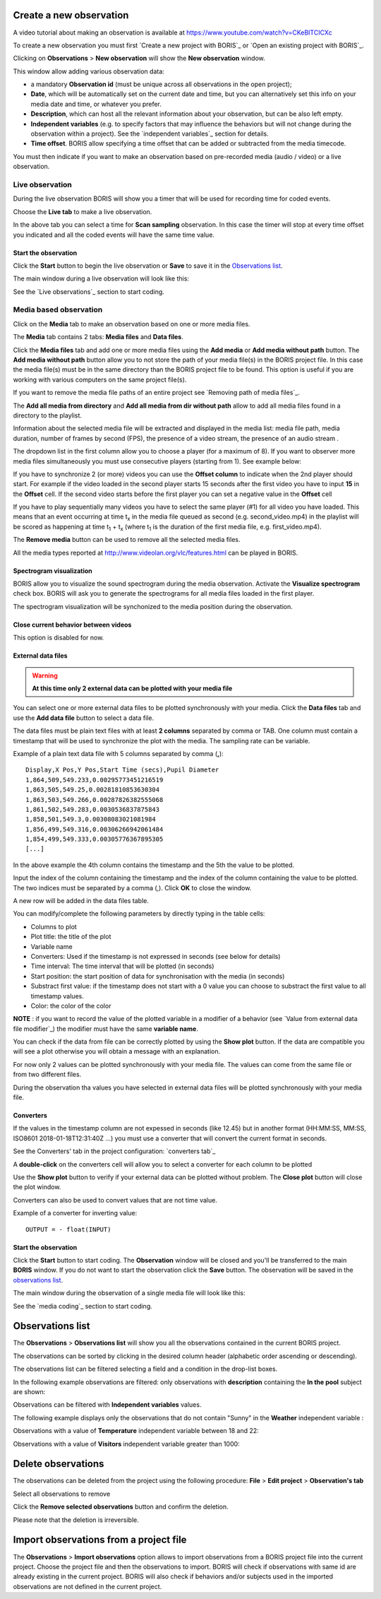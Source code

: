 .. Observations




Create a new observation
--------------------------------------------------------------------------------------------------------------------------------------------

A video tutorial about making an observation is available at `<https://www.youtube.com/watch?v=CKeBITCICXc>`_

To create a new observation you must first `Create a new project with BORIS`_
or `Open an existing project with BORIS`_.


Clicking on **Observations** > **New observation** will show the **New observation** window.

.. image:: images/new_observation_empty.png
   :alt: New observation window
   :width: 80%


This window allow adding various observation data:

* a mandatory **Observation id** (must be unique across all observations in the open project);
* **Date**, which will be automatically set on the current date and time, but you can alternatively set this info on your media date and time, or whatever you prefer.
* **Description**, which can host all the relevant information about your observation, but can be also left empty.
* **Independent variables** (e.g. to specify factors that may influence the behaviors but will not change during the observation within a project). See the  `independent variables`_ section for details.
* **Time offset**. BORIS allow specifying a time offset that can be added or subtracted from the media timecode.


You must then indicate if you want to make an observation based on pre-recorded media (audio / video) or a live observation.


Live observation
............................................................................................................................................

During the live observation BORIS will show you a timer that will be used for recording time for coded events.

Choose the **Live tab** to make a live observation.

.. image:: images/live_observation.png
   :alt: New live observation
   :width: 80%



In the above tab you can select a time for **Scan sampling** observation. In this case the timer will stop at every time offset
you indicated and all the coded events will have the same time value.




Start the observation
~~~~~~~~~~~~~~~~~~~~~~~~~~~~~~~~~~~~~~~~~~~~~~~~~~~~~~~~~~~~~~~~~~~~~~~~~~~~~~~~~~~~~~~~~~~~~~~~~~~~~~~~~~~~~~~~~~~~~~~~~~~~~~~~~~~~~~~~~~~~

Click the **Start** button to begin the live observation or **Save** to save it in the `Observations list`_.

The main window during a live observation will look like this:

.. image:: images/observation_live.png
   :width: 100%

See the `Live observations`_ section to start coding.




Media based observation
............................................................................................................................................


Click on the **Media** tab to make an observation based on one or more media files.


.. image:: images/media_files_tab_empty.png
   :alt: Media files tab
   :width: 80%

The **Media** tab contains 2 tabs: **Media files** and **Data files**.

Click the **Media files** tab and add one or more media files using the **Add media** or **Add media without path** button.
The **Add media without path** button allow you to not store the path of your media file(s) in the BORIS project file.
In this case the media file(s) must be in the same directory than the BORIS project file to be found. This option is useful
if you are working with various computers on the same project file(s).

If you want to remove the media file paths of an entire project see `Removing path of media files`_.

The **Add all media from directory** and **Add all media from dir without path** allow to add all media files found in a directory to
the playlist.



Information about the selected media file will be extracted and displayed in the media list: media file path, media duration,
number of frames by second (FPS), the presence of a video stream, the presence of an audio stream  .

.. image:: images/media_files_tab_1.png
   :alt: Media files tab
   :width: 80%

The dropdown list in the first column allow you to choose a player (for a maximum of 8). If you want to observer more media files
simultaneously you must use consecutive players (starting from 1). See example below:


.. image:: images/media_files_tab_2.png
   :alt: Media files tab
   :width: 80%


If you have to synchronize 2 (or more) videos you can use the **Offset column** to indicate when the 2nd player should start.
For example if the video loaded in the second player starts 15 seconds after the first video you have to input **15** in
the **Offset** cell. If the second video starts before the first player you can set a negative value in the **Offset** cell


If you have to play sequentially many videos you have to select the same player (#1) for all video you have loaded.
This means that an event occurring at time t\ :sub:`x`\  in the media file queued as second (e.g. second_video.mp4)
in the playlist will be scored as happening at time t\ :sub:`1`\  + t\ :sub:`x`\  (where t\ :sub:`1`\  is the duration of the first media
file, e.g. first_video.mp4).

The **Remove media** button can be used to remove all the selected media files.


All the media types reported at http://www.videolan.org/vlc/features.html can be played in BORIS.






Spectrogram visualization
~~~~~~~~~~~~~~~~~~~~~~~~~~~~~~~~~~~~~~~~~~~~~~~~~~~~~~~~~~~~~~~~~~~~~~~~~~~~~~~~~~~~~~~~~~~~~~~~~~~~~~~~~~~~~~~~~~~~~~~~~~~~~~~~~~~~~~~~~~~~

BORIS allow you to visualize the sound spectrogram during the media observation.
Activate the **Visualize spectrogram** check box. BORIS will ask you to generate the spectrograms
for all media files loaded in the first player.

.. image:: images/spectro1.png
   :alt: spectrogram generation
   :width: 50%


The spectrogram visualization will be synchonized to the media position during the observation.

.. image:: images/spectrogram.jpg
   :alt: spectrogram visualization





Close current behavior between videos
~~~~~~~~~~~~~~~~~~~~~~~~~~~~~~~~~~~~~~~~~~~~~~~~~~~~~~~~~~~~~~~~~~~~~~~~~~~~~~~~~~~~~~~~~~~~~~~~~~~~~~~~~~~~~~~~~~~~~~~~~~~~~~~~~~~~~~~~~~~~

This option is disabled for now.

..
    If this option is selected BORIS will close all ongoing State events between successive media files.

    This option can be usefull if you have to code various short media files enqueued in the first player
    (for example the output of a Camera trap).







External data files
~~~~~~~~~~~~~~~~~~~~~~~~~~~~~~~~~~~~~~~~~~~~~~~~~~~~~~~~~~~~~~~~~~~~~~~~~~~~~~~~~~~~~~~~~~~~~~~~~~~~~~~~~~~~~~~~~~~~~~~~~~~~~~~~~~~~~~~~~~~~


.. warning:: **At this time only 2 external data can be plotted with your media file**


You can select one or more external data files to be plotted synchronously with your media.
Click the **Data files** tab and use the **Add data file** button to select a data file.

.. image:: images/external_data_file_1.png
   :alt: External data file tab
   :width: 100%


The data files must be plain text files with at least **2 columns** separated by comma or TAB.
One column must contain a timestamp that will be used to synchronize the plot with the media. The sampling rate can be variable.


Example of a plain text data file with 5 columns separated by comma (**,**)::

   Display,X Pos,Y Pos,Start Time (secs),Pupil Diameter
   1,864,509,549.233,0.00295773451216519
   1,863,505,549.25,0.00281810853630304
   1,863,503,549.266,0.00287826382555068
   1,861,502,549.283,0.0030536837875843
   1,858,501,549.3,0.00308083021081984
   1,856,499,549.316,0.00306266942061484
   1,854,499,549.333,0.00305776367895305
   [...]

In the above example the 4th column contains the timestamp and the 5th the value to be plotted.


Input the index of the column containing the timestamp and the index of the column containing the value to be plotted.
The two indices must be separated by a comma (,). Click **OK** to close the window.

.. image:: images/external_data_file_columns_selection.png
   :alt: Selection of columns (time, value)
   :width: 80%


A new row will be added in the data files table.

.. image:: images/external_data_file_1.png
   :width: 100%



You can modify/complete the following parameters by directly typing in the table cells:

* Columns to plot
* Plot title: the title of the plot
* Variable name
* Converters: Used if the timestamp is not expressed in seconds (see below for details)
* Time interval: The time interval that will be plotted (in seconds)
* Start position: the start position of data for synchronisation with the media (in seconds)
* Substract first value: if the timestamp does not start with a 0 value you can choose to substract the first value to all timestamp values.
* Color: the color of the color


**NOTE** : if you want to record the value of the plotted variable in a modifier of a behavior
(see `Value from external data file modifier`_) the modifier must have the same **variable name**.



You can check if the data from file can be correctly plotted by using the **Show plot** button.
If the data are compatible you will see a plot otherwise you will obtain a message with an explanation.



For now only 2 values can be plotted synchronously with your media file.
The values can come from the same file or from two different files.



During the observation tha values you have selected in external data files will be plotted synchronously with your media file.


.. image:: images/observation_with_external_data.png
    :width: 1800px
    :alt: Observation with 2 values plotted from external data files: Temperature and salinity






Converters
~~~~~~~~~~~~~~~~~~~~~~~~~~~~~~~~~~~~~~~~~~~~~~~~~~~~~~~~~~~~~~~~~~~~~~~~~~~~~~~~~~~~~~~~~~~~~~~~~~~~~~~~~~~~~~~~~~~~~~~~~~~~~~~~~~~~~~~~~~~~

If the values in the timestamp column are not expessed in seconds (like 12.45) but in another format
(HH:MM:SS, MM:SS, ISO8601 2018-01-18T12:31:40Z ...)
you must use a converter that will convert the current format in seconds.

See the Converters' tab in the project configuration: `converters tab`_


A **double-click** on the converters cell will allow you to select a converter for each column to be plotted

.. image:: images/converter_selection.png
   :width: 40%

.. image:: images/converter_selected.png
   :width: 80%


Use the **Show plot** button to verify if your external data can be plotted without problem.
The **Close plot** button will close the plot window.


.. image:: images/external_data_show_plot.png
   :width: 1800px

Converters can also be used to convert values that are not time value.

Example of a converter for inverting value::

   OUTPUT = - float(INPUT)








Start the observation
~~~~~~~~~~~~~~~~~~~~~~~~~~~~~~~~~~~~~~~~~~~~~~~~~~~~~~~~~~~~~~~~~~~~~~~~~~~~~~~~~~~~~~~~~~~~~~~~~~~~~~~~~~~~~~~~~~~~~~~~~~~~~~~~~~~~~~~~~~~~


Click the **Start** button to start coding. The **Observation** window will be closed and you'll be transferred to the main **BORIS** window.
If you do not want to start the observation click the **Save** button. The observation will be saved in the `observations list`_.

The main window during the observation of a single media file will look like this:

.. image:: images/observation_1video.png
   :width: 100%


See the `media coding`_ section to start coding.




Observations list
--------------------------------------------------------------------------------------------------------------------------------------------

The **Observations** > **Observations list** will show you all the observations contained in the current BORIS project.

The observations can be sorted by clicking in the desired column header (alphabetic order ascending or descending).

.. image:: images/observations_list2.png
   :alt: Observations list
   :width: 100%


The observations list can be filtered selecting a field and a condition in the drop-list boxes.

In the following example observations are filtered: only observations with **description** containing the **In the pool** subject are shown:

.. image:: images/observations_list2_filtered.png
   :alt: Observations list
   :width: 100%



Observations can be filtered with **Independent variables** values.

The following example displays only the observations that do not contain "Sunny"
in the **Weather** independent variable :

.. image:: images/observations_list2_filtered1.png
   :alt: Observations list
   :width: 100%


Observations with a value of **Temperature** independent variable between 18 and 22:


.. image:: images/observations_list2_filtered2.png
   :alt: Observations list
   :width: 100%


Observations with a value of **Visitors** independent variable greater than 1000:


.. image:: images/observations_list2_filtered3.png
   :alt: Observations list
   :width: 100%




Delete observations
--------------------------------------------------------------------------------------------------------------------------------------------

The observations can be deleted from the project using the following procedure:
**File** > **Edit project** > **Observation's tab**

Select all observations to remove

Click the **Remove selected observations** button and confirm the deletion.

Please note that the deletion is irreversible.





Import observations from a project file
--------------------------------------------------------------------------------------------------------------------------------------------

The **Observations** > **Import observations** option allows to import observations from a BORIS project file into the current project.
Choose the project file and then the observations to import. BORIS will check if observations with same id are already existing in the
current project.
BORIS will also check if behaviors and/or subjects used in the imported observations are not defined in the current project.

